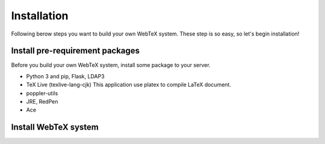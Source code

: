============
Installation
============

Following berow steps you want to build your own WebTeX system. These step is so easy, so let's begin installation!

********************************
Install pre-requirement packages
********************************

Before you build your own WebTeX system, install some package to your server.

* Python 3 and pip, Flask, LDAP3
* TeX Live (texlive-lang-cjk)
  This application use platex to compile LaTeX document.
* poppler-utils
* JRE, RedPen
* Ace

*********************
Install WebTeX system
*********************